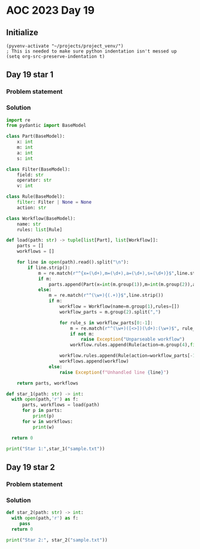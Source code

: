 
* AOC 2023 Day 19

** Initialize 
#+BEGIN_SRC elisp
  (pyvenv-activate "~/projects/project_venv/")
  ; This is needed to make sure python indentation isn't messed up
  (setq org-src-preserve-indentation t)
#+END_SRC

#+RESULTS:
: t

** Day 19 star 1
*** Problem statement
*** Solution
#+BEGIN_SRC python :results output
import re
from pydantic import BaseModel

class Part(BaseModel):
    x: int
    m: int
    a: int
    s: int

class Filter(BaseModel):
    field: str
    operator: str
    v: int

class Rule(BaseModel):
    filter: Filter | None = None
    action: str 

class Workflow(BaseModel):
    name: str
    rules: list[Rule]

def load(path: str) -> tuple[list[Part], list[Workflow]]:
    parts = []
    workflows = []

    for line in open(path).read().split("\n"):
        if line.strip():
            m = re.match(r"^{x=(\d+),m=(\d+),a=(\d+),s=(\d+)}$",line.strip())
            if m:
                parts.append(Part(x=int(m.group(1)),m=int(m.group(2)),a=int(m.group(3)),s=int(m.group(4))))
            else:
                m = re.match(r"^(\w+){(.+)}$",line.strip())
                if m:
                    workflow = Workflow(name=m.group(1),rules=[])
                    workflow_parts = m.group(2).split(",")

                    for rule_s in workflow_parts[0:-1]:
                        m = re.match(r"^(\w+)([<>])(\d+):(\w+)$", rule_s)
                        if not m:
                            raise Exception("Unparseable workflow")
                        workflow.rules.append(Rule(action=m.group(4),filter=Filter(field=m.group(1), operator=m.group(2),v=int(m.group(3)))))

                    workflow.rules.append(Rule(action=workflow_parts[-1]))
                    workflows.append(workflow)
                else:
                    raise Exception(f"Unhandled line {line}")
        
    return parts, workflows

def star_1(path: str) -> int:
  with open(path,'r') as f:
      parts, workflows = load(path)
      for p in parts:
          print(p)
      for w in workflows:
          print(w)

  return 0
  
print("Star 1:",star_1("sample.txt"))

#+END_SRC

#+RESULTS:
#+begin_example
x=787 m=2655 a=1222 s=2876
x=1679 m=44 a=2067 s=496
x=2036 m=264 a=79 s=2244
x=2461 m=1339 a=466 s=291
x=2127 m=1623 a=2188 s=1013
name='px' rules=[Rule(filter=Filter(field='a', operator='<', v=2006), action='qkq'), Rule(filter=Filter(field='m', operator='>', v=2090), action='A'), Rule(filter=None, action='rfg')]
name='pv' rules=[Rule(filter=Filter(field='a', operator='>', v=1716), action='R'), Rule(filter=None, action='A')]
name='lnx' rules=[Rule(filter=Filter(field='m', operator='>', v=1548), action='A'), Rule(filter=None, action='A')]
name='rfg' rules=[Rule(filter=Filter(field='s', operator='<', v=537), action='gd'), Rule(filter=Filter(field='x', operator='>', v=2440), action='R'), Rule(filter=None, action='A')]
name='qs' rules=[Rule(filter=Filter(field='s', operator='>', v=3448), action='A'), Rule(filter=None, action='lnx')]
name='qkq' rules=[Rule(filter=Filter(field='x', operator='<', v=1416), action='A'), Rule(filter=None, action='crn')]
name='crn' rules=[Rule(filter=Filter(field='x', operator='>', v=2662), action='A'), Rule(filter=None, action='R')]
name='in' rules=[Rule(filter=Filter(field='s', operator='<', v=1351), action='px'), Rule(filter=None, action='qqz')]
name='qqz' rules=[Rule(filter=Filter(field='s', operator='>', v=2770), action='qs'), Rule(filter=Filter(field='m', operator='<', v=1801), action='hdj'), Rule(filter=None, action='R')]
name='gd' rules=[Rule(filter=Filter(field='a', operator='>', v=3333), action='R'), Rule(filter=None, action='R')]
name='hdj' rules=[Rule(filter=Filter(field='m', operator='>', v=838), action='A'), Rule(filter=None, action='pv')]
Star 1: 0
#+end_example

** Day 19 star 2
*** Problem statement
*** Solution
#+BEGIN_SRC python :results output
def star_2(path: str) -> int:
  with open(path,'r') as f:
     pass
  return 0
  
print("Star 2:", star_2("sample.txt"))
#+END_SRC

